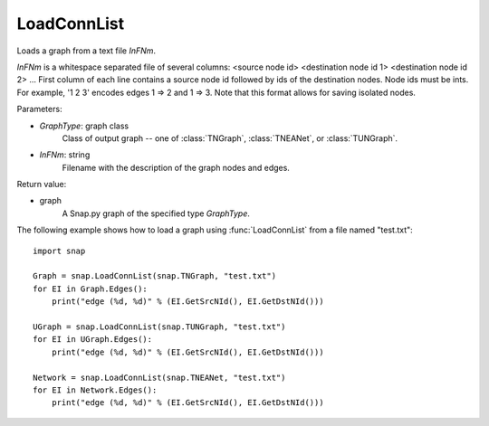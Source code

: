 LoadConnList 
'''''''''''''''

.. function:: LoadConnList(GraphType,InFNm)

Loads a graph from a text file *InFNm*.

*InFNm* is a whitespace separated file of several columns: <source node id> <destination node id 1> <destination node id 2> ...
First column of each line contains a source node id followed by ids of the destination nodes. Node ids must be ints.
For example, '1 2 3' encodes edges 1 => 2 and 1 => 3.
Note that this format allows for saving isolated nodes.

Parameters:

- *GraphType*: graph class
    Class of output graph -- one of :class:`TNGraph`, :class:`TNEANet`, or :class:`TUNGraph`.

- *InFNm*: string
    Filename with the description of the graph nodes and edges.

Return value:

- graph
	A Snap.py graph of the specified type *GraphType*.

The following example shows how to load a graph using :func:`LoadConnList` from a file named "test.txt"::

    import snap

    Graph = snap.LoadConnList(snap.TNGraph, "test.txt")
    for EI in Graph.Edges():
        print("edge (%d, %d)" % (EI.GetSrcNId(), EI.GetDstNId()))

    UGraph = snap.LoadConnList(snap.TUNGraph, "test.txt")
    for EI in UGraph.Edges():
        print("edge (%d, %d)" % (EI.GetSrcNId(), EI.GetDstNId()))

    Network = snap.LoadConnList(snap.TNEANet, "test.txt")
    for EI in Network.Edges():
        print("edge (%d, %d)" % (EI.GetSrcNId(), EI.GetDstNId()))
	
